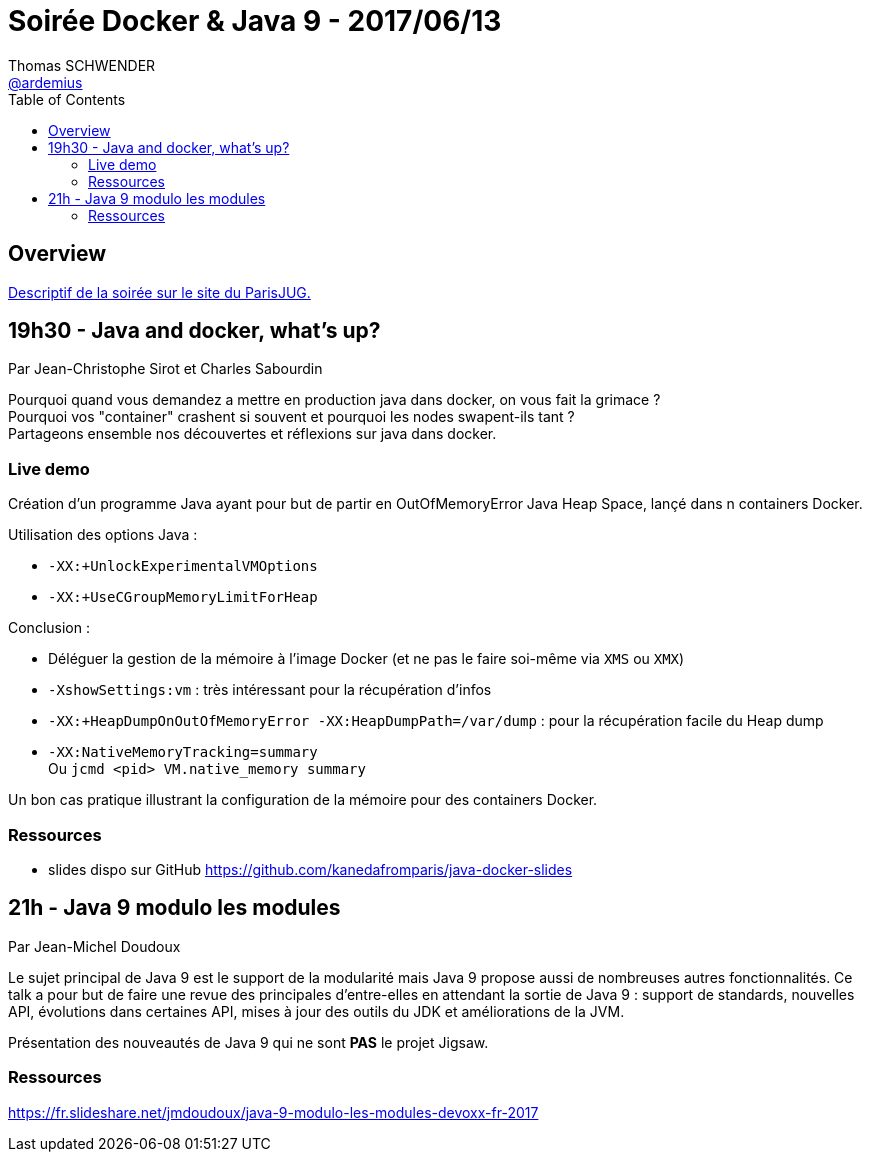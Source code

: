 = Soirée Docker & Java 9 - 2017/06/13
Thomas SCHWENDER <https://github.com/ardemius[@ardemius]>
:icons: font
:imagesdir: images
:source-highlighter: highlightjs
// Next 2 ones are to handle line breaks in some particular elements (list, footnotes, etc.)
:lb: pass:[<br> +]
:sb: pass:[<br>]
// check https://github.com/Ardemius/personal-wiki/wiki/AsciiDoctor-tips for tips on table of content in GitHub
:toc: macro

toc::[]

== Overview

https://www.parisjug.org/xwiki/wiki/oldversion/view/Meeting/20170613[Descriptif de la soirée sur le site du ParisJUG.]

== 19h30 - Java and docker, what’s up?

Par Jean-Christophe Sirot et Charles Sabourdin

Pourquoi quand vous demandez a mettre en production java dans docker, on vous fait la grimace ? +
Pourquoi vos "container" crashent si souvent et pourquoi les nodes swapent-ils tant ? +
Partageons ensemble nos découvertes et réflexions sur java dans docker.

=== Live demo

Création d'un programme Java ayant pour but de partir en OutOfMemoryError Java Heap Space, lançé dans n containers Docker.

Utilisation des options Java :

* `-XX:+UnlockExperimentalVMOptions`
* `-XX:+UseCGroupMemoryLimitForHeap`

Conclusion : 

* Déléguer la gestion de la mémoire à l'image Docker (et ne pas le faire soi-même via `XMS` ou `XMX`) +
* `-XshowSettings:vm` : très intéressant pour la récupération d'infos
* `-XX:+HeapDumpOnOutOfMemoryError -XX:HeapDumpPath=/var/dump` : pour la récupération facile du Heap dump
* `-XX:NativeMemoryTracking=summary` +
Ou `jcmd <pid> VM.native_memory summary`

Un bon cas pratique illustrant la configuration de la mémoire pour des containers Docker.

=== Ressources

* slides dispo sur GitHub https://github.com/kanedafromparis/java-docker-slides

== 21h - Java 9 modulo les modules

Par Jean-Michel Doudoux

Le sujet principal de Java 9 est le support de la modularité mais Java 9 propose aussi de nombreuses autres fonctionnalités. Ce talk a pour but de faire une revue des principales d’entre-elles en attendant la sortie de Java 9 : support de standards, nouvelles API, évolutions dans certaines API, mises à jour des outils du JDK et améliorations de la JVM.

Présentation des nouveautés de Java 9 qui ne sont *PAS* le projet Jigsaw.

=== Ressources

https://fr.slideshare.net/jmdoudoux/java-9-modulo-les-modules-devoxx-fr-2017



